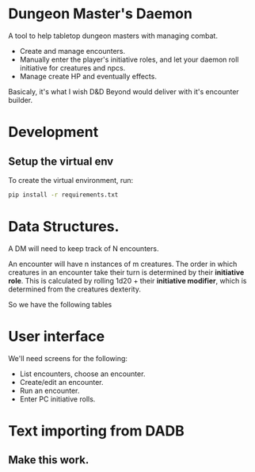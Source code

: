 * Dungeon Master's Daemon

A tool to help tabletop dungeon masters with managing combat.

   - Create and manage encounters.
   - Manually enter the player's initiative roles, and let your daemon roll initiative for creatures and npcs.
   - Manage create HP and eventually effects.

Basicaly, it's what I wish D&D Beyond would deliver with it's encounter builder.

* Development
** Setup the virtual env

To create the virtual environment, run:
#+begin_src bash
   pip install -r requirements.txt
#+end_src


* Data Structures.

A DM will need to keep track of N encounters.

An encounter will have n instances of m creatures.  The order in which creatures in an encounter take their turn is determined by their *initiative role*.  This is calculated by rolling 1d20 + their *initiative modifier*, which is determined from the creatures dexterity.

So we have the following tables

* User interface

We'll need screens for the following:

 - List encounters, choose an encounter.
 - Create/edit an encounter.
 - Run an encounter.
 - Enter PC initiative rolls.


* Text importing from DADB

** Make this work.
